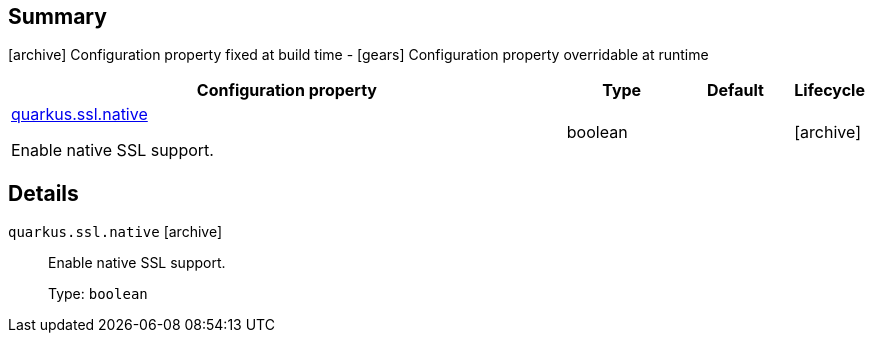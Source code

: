 == Summary

icon:archive[title=Fixed at build time] Configuration property fixed at build time - icon:gears[title=Overridable at runtime]️ Configuration property overridable at runtime 

[cols="50,.^10,.^10,^.^5"]
|===
|Configuration property|Type|Default|Lifecycle

|<<quarkus.ssl.native, quarkus.ssl.native>>

Enable native SSL support.|boolean 
|
| icon:archive[title=Fixed at build time]
|===


== Details

[[quarkus.ssl.native]]
`quarkus.ssl.native` icon:archive[title=Fixed at build time]:: Enable native SSL support. 
+
Type: `boolean`  +


